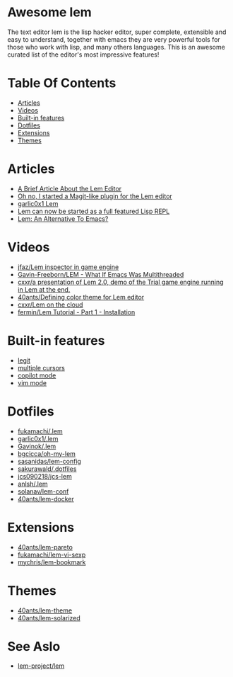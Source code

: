 #+OPTIONS: toc:t
* Awesome lem

[[https://lem-project.github.io/icon-blue.svg]]

The text editor lem is the lisp hacker editor, super complete, extensible and easy to understand, together with emacs they are very powerful tools for those who work with lisp, and many others languages. This is an awesome curated list of the editor's most impressive features!

* Table Of Contents
  - [[#Articles][Articles]]
  - [[#Videos][Videos]]
  - [[#Built-in-features][Built-in features]]
  - [[#Dotfiles][Dotfiles]]
  - [[#Extensions][Extensions]]
  - [[#Themes][Themes]]

* Articles

- [[https://prikaz98.github.io/blog/lem/lem.html][A Brief Article About the Lem Editor]]
- [[https://lisp-journey.gitlab.io/blog/oh-no-i-started-a-magit-like-plugin-for-the-lem-editor/][Oh no, I started a Magit-like plugin for the Lem editor]]
- [[https://garlic0x1.org/posts/lem/][garlic0x1 Lem]]
- [[https://lisp-journey.gitlab.io/blog/lem-can-be-started-as-a-full-featured-repl/][Lem can now be started as a full featured Lisp REPL]]
- [[https://irreal.org/blog/?p=11845][Lem: An Alternative To Emacs?]]

* Videos 

- [[https://www.youtube.com/watch?v=5HGqY4RDAMk][jfaz/Lem inspector in game engine]]
- [[https://www.youtube.com/watch?v=Ph8M8ThBgPc][Gavin-Freeborn/LEM - What If Emacs Was Multithreaded]]
- [[https://www.youtube.com/watch?v=FKqpJhO_OHc][cxxr/a presentation of Lem 2.0, demo of the Trial game engine running in Lem at the end.]]
- [[https://www.youtube.com/watch?v=LWL0he_T9rU][40ants/Defining color theme for Lem editor]]
- [[https://www.youtube.com/watch?v=IMN7feOQOak][cxxr/Lem on the cloud]]
- [[https://www.youtube.com/watch?v=JhzPmcUZN7A][fermin/Lem Tutorial - Part 1 - Installation]]

* Built-in features

- [[https://github.com/lem-project/lem/blob/main/extensions/legit/README.md][legit]]
- [[https://lem-project.github.io/usage/usage/#multiple-cursors][multiple cursors]]
- [[https://lem-project.github.io/usage/copilot/][copilot mode]]
- [[https://lem-project.github.io/usage/configuration/#vi-mode][vim mode]]
  
* Dotfiles

- [[https://github.com/fukamachi/.lem][fukamachi/.lem]]
- [[https://github.com/garlic0x1/.lem][garlic0x1/.lem]]
- [[https://github.com/Gavinok/.lem][Gavinok/.lem]]
- [[https://github.com/bgcicca/oh-my-lem][bgcicca/oh-my-lem]]
- [[https://codeberg.org/sasanidas/lem-config/][sasanidas/lem-config]]
- [[https://github.com/sakurawald/.dotfiles][sakurawald/.dotfiles]] 
- [[https://github.com/jcs090218/jcs-lem][jcs090218/jcs-lem]]
- [[https://github.com/anlsh/.lem][anlsh/.lem]]
- [[https://github.com/solanav/lem-conf][solanav/lem-conf]]
- [[https://github.com/40ants/lem-docker][40ants/lem-docker]]

* Extensions

- [[https://github.com/40ants/lem-pareto][40ants/lem-pareto]]
- [[https://github.com/fukamachi/lem-vi-sexp][fukamachi/lem-vi-sexp]]
- [[https://github.com/mychris/lem-bookmark][mychris/lem-bookmark]]

* Themes

- [[https://github.com/40ants/lem-theme][40ants/lem-theme]]
- [[https://github.com/40ants/lem-solarized][40ants/lem-solarized]]

* See Aslo

- [[https://github.com/lem-project/lem][lem-project/lem]]
